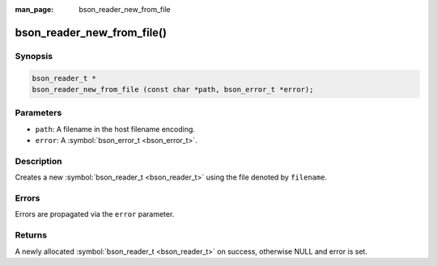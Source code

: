 :man_page: bson_reader_new_from_file

bson_reader_new_from_file()
===========================

Synopsis
--------

.. code-block:: c

  bson_reader_t *
  bson_reader_new_from_file (const char *path, bson_error_t *error);

Parameters
----------

* ``path``: A filename in the host filename encoding.
* ``error``: A :symbol:`bson_error_t <bson_error_t>`.

Description
-----------

Creates a new :symbol:`bson_reader_t <bson_reader_t>` using the file denoted by ``filename``.

Errors
------

Errors are propagated via the ``error`` parameter.

Returns
-------

A newly allocated :symbol:`bson_reader_t <bson_reader_t>` on success, otherwise NULL and error is set.

